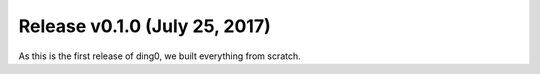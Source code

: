 Release v0.1.0 (July 25, 2017)
++++++++++++++++++++++++++++++

As this is the first release of ding0, we built everything from scratch.


